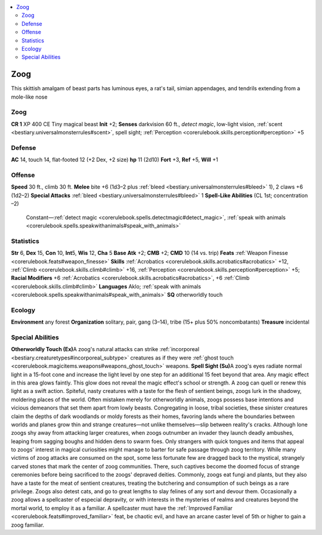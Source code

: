 
.. _`bestiary3.zoog`:

.. contents:: \ 

.. _`bestiary3.zoog#zoog`:

Zoog
*****
This skittish amalgam of beast parts has luminous eyes, a rat's tail, simian appendages, and tendrils extending from a mole-like nose

Zoog
=====

**CR 1** 
XP 400
CE Tiny magical beast 
\ **Init**\  +2; \ **Senses**\  darkvision 60 ft., \ *detect magic*\ , low-light vision, :ref:`scent <bestiary.universalmonsterrules#scent>`\ , spell sight; :ref:`Perception <corerulebook.skills.perception#perception>`\  +5

.. _`bestiary3.zoog#defense`:

Defense
========
\ **AC**\  14, touch 14, flat-footed 12 (+2 Dex, +2 size)
\ **hp**\  11 (2d10)
\ **Fort**\  +3, \ **Ref**\  +5, \ **Will**\  +1

.. _`bestiary3.zoog#offense`:

Offense
========
\ **Speed**\  30 ft., climb 30 ft.
\ **Melee**\  bite +6 (1d3–2 plus :ref:`bleed <bestiary.universalmonsterrules#bleed>`\  1), 2 claws +6 (1d2–2)
\ **Special Attacks**\  :ref:`bleed <bestiary.universalmonsterrules#bleed>`\  1
\ **Spell-Like Abilities**\  (CL 1st; concentration –2)
 Constant—:ref:`detect magic <corerulebook.spells.detectmagic#detect_magic>`\ , :ref:`speak with animals <corerulebook.spells.speakwithanimals#speak_with_animals>`

.. _`bestiary3.zoog#statistics`:

Statistics
===========
\ **Str**\  6, \ **Dex**\  15, \ **Con**\  10, \ **Int**\ 5, \ **Wis**\  12, \ **Cha**\  5
\ **Base Atk**\  +2; \ **CMB**\  +2; \ **CMD**\  10 (14 vs. trip)
\ **Feats**\  :ref:`Weapon Finesse <corerulebook.feats#weapon_finesse>`
\ **Skills**\  :ref:`Acrobatics <corerulebook.skills.acrobatics#acrobatics>`\  +12, :ref:`Climb <corerulebook.skills.climb#climb>`\  +16, :ref:`Perception <corerulebook.skills.perception#perception>`\  +5; \ **Racial Modifiers**\  +6 :ref:`Acrobatics <corerulebook.skills.acrobatics#acrobatics>`\ , +6 :ref:`Climb <corerulebook.skills.climb#climb>`
\ **Languages**\  Aklo; :ref:`speak with animals <corerulebook.spells.speakwithanimals#speak_with_animals>`
\ **SQ**\  otherworldly touch

.. _`bestiary3.zoog#ecology`:

Ecology
========
\ **Environment**\  any forest
\ **Organization**\  solitary, pair, gang (3–14), tribe (15+ plus 50% noncombatants)
\ **Treasure**\  incidental

.. _`bestiary3.zoog#special_abilities`:

Special Abilities
==================
\ **Otherworldly Touch (Ex)**\ A zoog's natural attacks can strike :ref:`incorporeal <bestiary.creaturetypes#incorporeal_subtype>`\  creatures as if they were :ref:`ghost touch <corerulebook.magicitems.weapons#weapons_ghost_touch>`\  weapons.
\ **Spell Sight (Su)**\ A zoog's eyes radiate normal light in a 15-foot cone and increase the light level by one step for an additional 15 feet beyond that area. Any magic effect in this area glows faintly. This glow does not reveal the magic effect's school or strength. A zoog can quell or renew this light as a swift action.
Spiteful, nasty creatures with a taste for the flesh of sentient beings, zoogs lurk in the shadowy, moldering places of the world. Often mistaken merely for otherworldly animals, zoogs possess base intentions and vicious demeanors that set them apart from lowly beasts. Congregating in loose, tribal societies, these sinister creatures claim the depths of dark woodlands or moldy forests as their homes, favoring lands where the boundaries between worlds and planes grow thin and strange creatures—not unlike themselves—slip between reality's cracks. 
Although lone zoogs shy away from attacking larger creatures, when zoogs outnumber an invader they launch deadly ambushes, leaping from sagging boughs and hidden dens to swarm foes. Only strangers with quick tongues and items that appeal to zoogs' interest in magical curiosities might manage to barter for safe passage through zoog territory. While many victims of zoog attacks are consumed on the spot, some less fortunate few are dragged back to the mystical, strangely carved stones that mark the center of zoog communities. There, such captives become the doomed focus of strange ceremonies before being sacrificed to the zoogs' depraved deities.
Commonly, zoogs eat fungi and plants, but they also have a taste for the meat of sentient creatures, treating the butchering and consumption of such beings as a rare privilege. Zoogs also detest cats, and go to great lengths to slay felines of any sort and devour them. 
Occasionally a zoog allows a spellcaster of especial depravity, or with interests in the mysteries of realms and creatures beyond the mortal world, to employ it as a familiar. A spellcaster must have the :ref:`Improved Familiar <corerulebook.feats#improved_familiar>`\  feat, be chaotic evil, and have an arcane caster level of 5th or higher to gain a zoog familiar.

